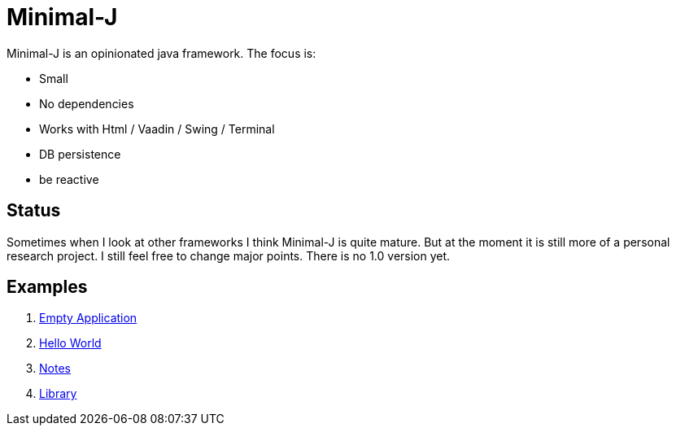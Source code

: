= Minimal-J

Minimal-J is an opinionated java framework. The focus is:

* Small
* No dependencies
* Works with Html / Vaadin / Swing / Terminal
* DB persistence
* be reactive

== Status

Sometimes when I look at other frameworks I think Minimal-J is quite mature.
But at the moment it is still more of a personal research project. I still
feel free to change major points. There is no 1.0 version yet.

== Examples

. link:example/001_EmptyApplication/doc/001.adoc[Empty Application]
. link:example/002_HelloWorld/doc/002.adoc[Hello World]
. link:example/003_Notes/doc/003.adoc[Notes]
. link:example/004_Library/doc/004.adoc[Library]

